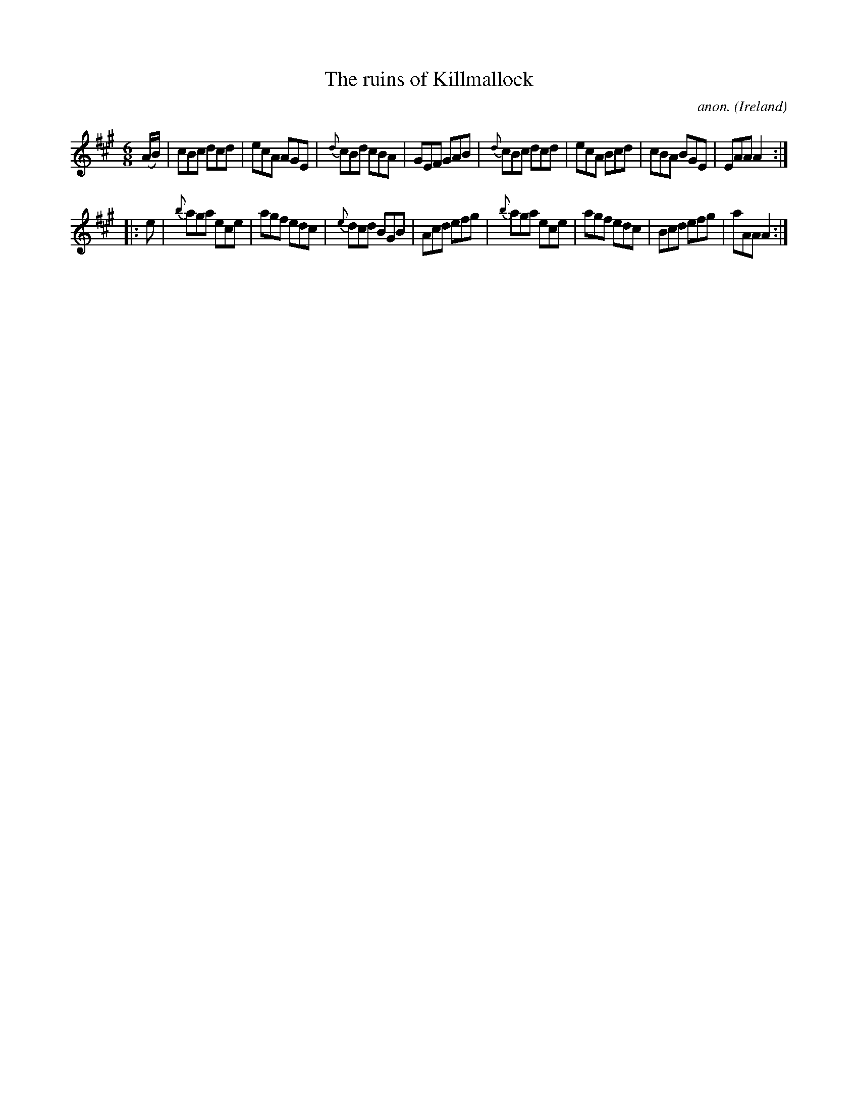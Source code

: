 X:242
T:The ruins of Killmallock
C:anon.
O:Ireland
B:Francis O'Neill: "The Dance Music of Ireland" (1907) no. 242
R:Double jig
M:6/8
L:1/8
K:A
(A/B/)|cBc dcd|ecA AGE|{d}cBd cBA|GEF GAB|{d}cBc dcd|ecA Bcd|cBA BGE|EAA A2:|
|:e|{b}aga ece|agf edc|{e}dcd BGB|Acd efg|{b}aga ece|agf edc|Bcd efg|aAA A2:|
